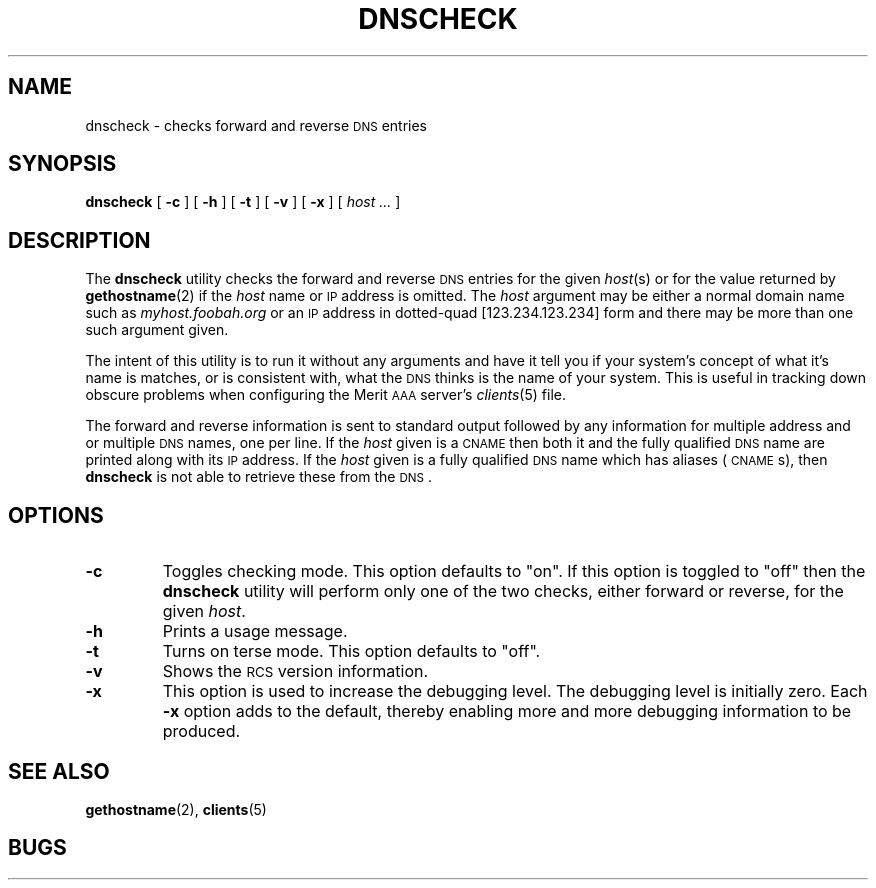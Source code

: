 .\" Copyright [C] The Regents of the University of Michigan and Merit Network,
.\" Inc. 1992, 1993, 1994, 1995, 1996, 1997, 1998 All Rights Reserved.
.TH DNSCHECK 8 "4 March 1997"
.SH NAME
dnscheck \- checks forward and reverse \s-2DNS\s+2 entries
.SH SYNOPSIS
.B dnscheck
[
.B \-c
]
[
.B \-h
]
[
.B \-t
]
[
.B \-v
]
[
.B \-x
]
[
.I "host \&..."
]
.SH DESCRIPTION
The
.B dnscheck
utility checks the forward and reverse \s-2DNS\s+2 entries for the given
.IR host (s)
or for the value returned by
.BR gethostname (2)
if the
.I host
name or \s-2IP\s+2 address is omitted.
The
.I host
argument may be either a normal domain name such as
.I myhost.foobah.org
or an \s-2IP\s+2 address in dotted-quad [123.234.123.234] form
and there may be more than one such argument given.
.LP
The intent of this utility is to run it without any arguments and have it
tell you if your system's concept of what it's name is matches, or is
consistent with, what the \s-2DNS\s+2 thinks is the name of your system.
This is useful in tracking down obscure problems when configuring the
Merit \s-2AAA\s+2 server's
.IR clients (5)
file.
.LP
The forward and reverse information is sent to standard output followed by
any information for multiple address and or multiple \s-2DNS\s+2 names, one
per line.
If the
.I host
given is a \s-2CNAME\s+2 then both it and the fully qualified \s-2DNS\s+2
name are printed along with its \s-2IP\s+2 address.  If the
.I host
given is a fully qualified \s-2DNS\s+2 name which has aliases (\s-2CNAME\s+2s),
then
.B dnscheck
is not able to retrieve these from the \s-2DNS\s+2.
.PD
.SH OPTIONS
.TP
.B \-c
Toggles checking mode.  This option defaults to "on".  If this option is
toggled to "off" then the
.B dnscheck
utility will perform only one of the two checks, either forward or reverse,
for the given
.IR host .
.TP
.B \-h
Prints a usage message.
.TP
.B \-t
Turns on terse mode.  This option defaults to "off".
.TP
.B \-v
Shows the \s-2RCS\s+2 version information.
.TP
.B \-x
This option is used to increase the debugging level.  The debugging level
is initially zero.  Each
.B \-x
option adds to the default, thereby enabling more and more debugging
information to be produced.
.PD
.SH SEE ALSO
.LP
.BR gethostname (2),
.BR clients (5)
.SH BUGS
